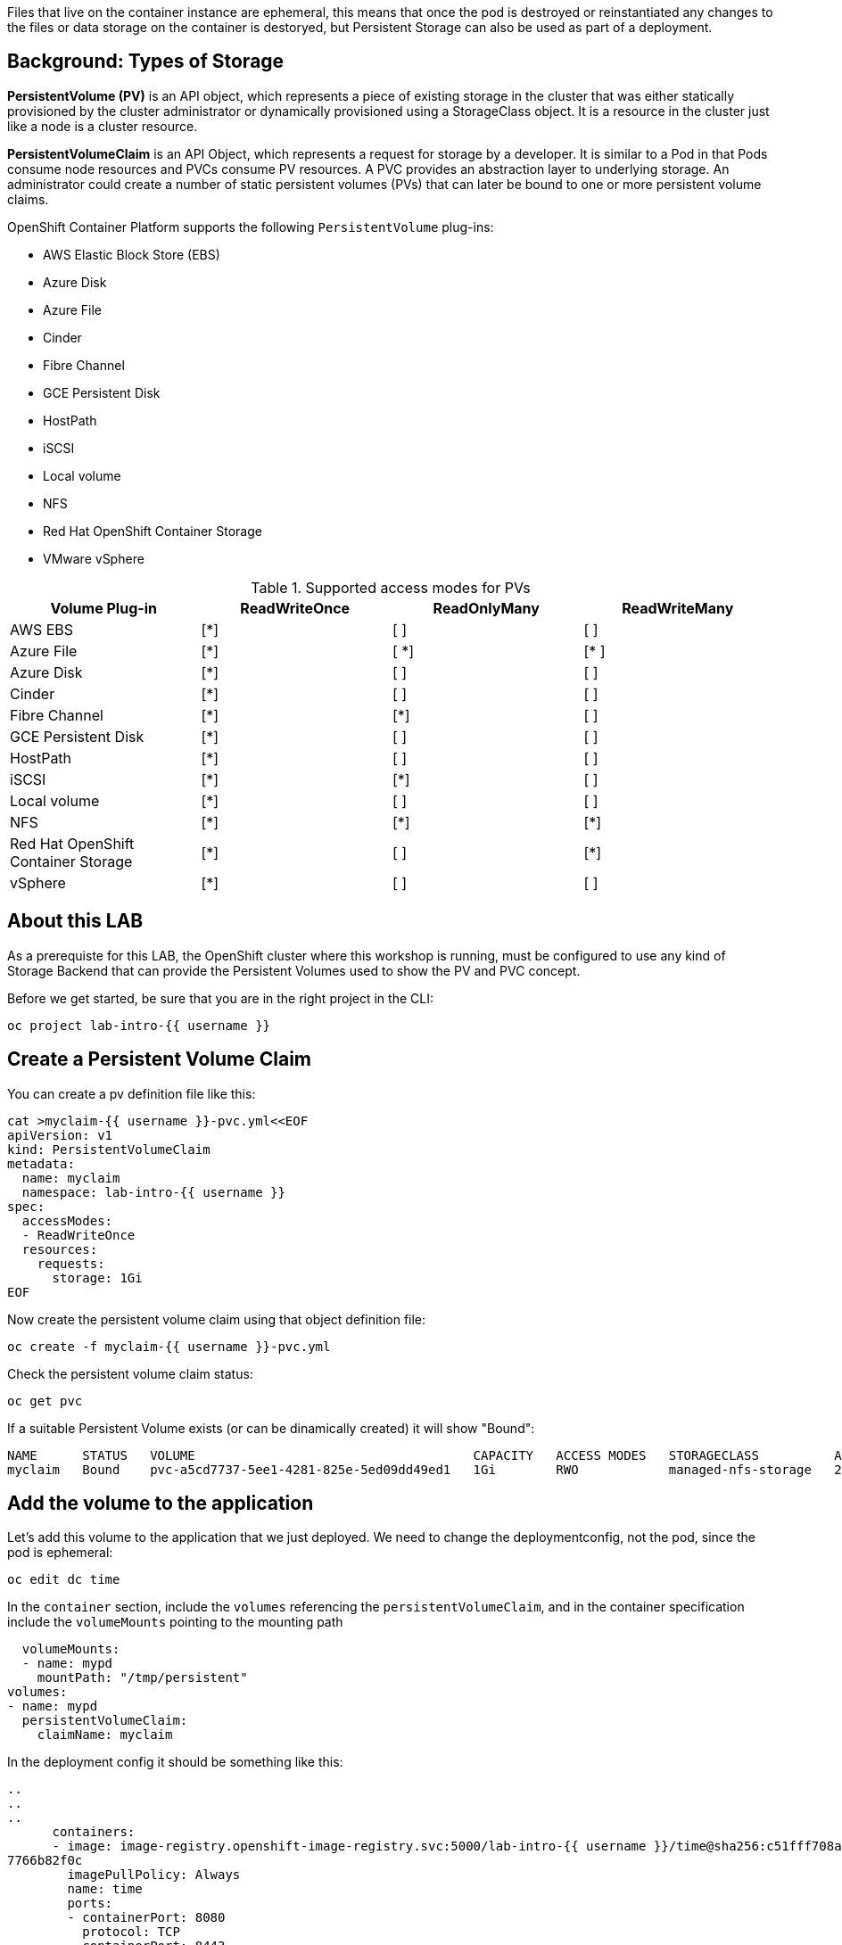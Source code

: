 Files that live on the container instance are ephemeral, this means that once the pod is destroyed or reinstantiated any changes to the files or data storage on the container is destoryed, but Persistent Storage can also be used as part of a deployment.

## Background: Types of Storage

*PersistentVolume (PV)* is an API object, which represents a piece of existing storage in the cluster that was either statically provisioned by the cluster administrator or dynamically provisioned using a StorageClass object. It is a resource in the cluster just like a node is a cluster resource.

*PersistentVolumeClaim* is an API Object, which represents a request for storage by a developer. It is similar to a Pod in that Pods consume node resources and PVCs consume PV resources. A PVC provides an abstraction layer to underlying storage. An administrator could create a number of static persistent volumes (PVs) that can later be bound to one or more persistent volume claims.


.OpenShift Container Platform supports the following `PersistentVolume` plug-ins:
- AWS Elastic Block Store (EBS)
- Azure Disk
- Azure File
- Cinder
- Fibre Channel
- GCE Persistent Disk
- HostPath
- iSCSI
- Local volume
- NFS
- Red Hat OpenShift Container Storage
- VMware vSphere

.Supported access modes for PVs
[options="header,footer"]
|=======================
|Volume Plug-in|ReadWriteOnce   |ReadOnlyMany    |  ReadWriteMany
|AWS EBS    |[*] | [ ] | [ ]
|Azure File    |[*] | [ *] | [* ]
|Azure Disk    |[*] | [ ] | [ ]
|Cinder   |[*] | [ ] | [ ]
|Fibre Channel  |[*] | [*] | [ ]
|GCE Persistent Disk |[*] | [ ] | [ ]
|HostPath  |[*] | [ ] | [ ]
|iSCSI   |[*] | [*] | [ ]
|Local volume  |[*] | [ ] | [ ]
|NFS   | [*] | [*] | [*]
| Red Hat OpenShift Container Storage| [*] | [ ] | [*]
|vSphere    |[*] | [ ] | [ ]
|=======================



## About this LAB

As a prerequiste for this LAB, the OpenShift cluster where this workshop is running, must be configured to use any kind of Storage Backend that can provide the Persistent Volumes used to show the PV and PVC concept.


Before we get started, be sure that you are in the right project in the CLI:

[source,bash,role="execute"]
----
oc project lab-intro-{{ username }}
----


## Create a Persistent Volume Claim


You can create a pv definition file like this:

[source,bash,role="execute"]
----
cat >myclaim-{{ username }}-pvc.yml<<EOF
apiVersion: v1
kind: PersistentVolumeClaim
metadata:
  name: myclaim
  namespace: lab-intro-{{ username }}
spec:
  accessModes:
  - ReadWriteOnce
  resources:
    requests:
      storage: 1Gi
EOF
----


Now create the persistent volume claim using that object definition file:

[source,bash,role="execute"]
----
oc create -f myclaim-{{ username }}-pvc.yml
----


Check the persistent volume claim status:

[source,bash,role="execute"]
----
oc get pvc
----

If a suitable Persistent Volume exists (or can be dinamically created) it will show "Bound":

----
NAME      STATUS   VOLUME                                     CAPACITY   ACCESS MODES   STORAGECLASS          AGE
myclaim   Bound    pvc-a5cd7737-5ee1-4281-825e-5ed09dd49ed1   1Gi        RWO            managed-nfs-storage   2m10s
----


## Add the volume to the application

Let's add this volume to the application that we just deployed. We need to change the deploymentconfig, not the pod, since the pod is ephemeral:

[source,bash,role="execute"]
----
oc edit dc time
----

In the `container` section, include the `volumes` referencing the `persistentVolumeClaim`, and in the container specification include the `volumeMounts` pointing to the mounting path


        volumeMounts:
        - name: mypd
          mountPath: "/tmp/persistent"
      volumes:
      - name: mypd
        persistentVolumeClaim:
          claimName: myclaim

In the deployment config it should be something like this:

----
..
..
..
      containers:
      - image: image-registry.openshift-image-registry.svc:5000/lab-intro-{{ username }}/time@sha256:c51fff708ad5b4031da973efb891ccb9977f16ec0f0544421bb3e4
7766b82f0c
        imagePullPolicy: Always
        name: time
        ports:
        - containerPort: 8080
          protocol: TCP
        - containerPort: 8443
          protocol: TCP
        resources: {}
        terminationMessagePath: /dev/termination-log
        terminationMessagePolicy: File
        volumeMounts:
        - name: mypd
          mountPath: "/tmp/persistent"
      volumes:
      - name: mypd
        persistentVolumeClaim:
          claimName: myclaim
      dnsPolicy: ClusterFirst
      restartPolicy: Always
      schedulerName: default-scheduler
      securityContext: {}
      terminationGracePeriodSeconds: 30
..
..
..
----


As soon as you change the deploymentConfig object definition, a new deploy will be created, with a new POD that should have mounted the new volume:

----
NAME            READY   STATUS      RESTARTS   AGE
time-1-build    0/1     Completed   0          23m
time-1-deploy   0/1     Completed   0          22m
time-2-deploy   0/1     Completed   0          4m13s
time-2-p4d6w    1/1     Running     0          4m3s
----

Review the POD definition and look for the `volumes` and `volumeMounts` that we defined in the deploymentConfig:

[source,bash,role="execute"]
----
oc get pod $(oc get pod | grep Running | grep time | awk '{print $1}') -o yaml
----

We can also connect to the pod and check the mount points that uses the /tmp/persistent path that we configured:

[source,bash,role="execute"]
----
oc rsh $(oc get pod | grep Running | grep time | awk '{print $1}')
mount | grep persistent
exit
----

In this example you can see an output when NFS is used:

----
[{{ username }}:~/deployingbinary] $ oc rsh $(oc get pod | grep Running | grep time | awk '{print $1}')
sh-4.2$ mount | grep persistent
1.50.20.3:/export/ocp/dynamic/lab-intro-{{ username }}-myclaim-pvc-a5cd7737-5ee1-4281-825e-5ed09dd49ed1 on /tmp/persistent type nfs4 (rw,relatime,vers=4.2,
rsize=524288,wsize=524288,namlen=255,hard,proto=tcp,timeo=600,retrans=2,sec=sys,clientaddr=1.50.20.13,local_lock=none,addr=1.50.20.3)
----


If you want to check the events related to the `persistentvolumeclaim`:

[source,bash,role="execute"]
----
oc get event | grep volume
----




## Additional "Storage" resources: Configmaps and Secrets

Typically, developers configure their applications through a combination of environment variables, command-line arguments, and configuration files. When deploying applications to OpenShift, configuration management presents a challenge due to the immutable nature of containers. Unlike traditional, non-containerized deployments, it is not recommended to couple the application with the configuration when running containerized applications.

The recommended approach for containerized applications is to decouple the static application binaries from the dynamic configuration data and to externalize the configuration. This separation ensures the portability of applications across many environments.

OpenShift provides the secret and configuration map resource types to externalize and manage configuration for applications.

Secret resources are used to store sensitive information, such as passwords, keys, and tokens. As a developer, it is important to create secrets to avoid compromising credentials and other sensitive information in your application. There are different secret types which can be used to enforce usernames and keys in the secret object: service-account-token, basic-auth, ssh-auth, tls and opaque. The default type is opaque. The opaque type does not perform any validation, and allows unstructured key:value pairs that can contain arbitrary values.

Configuration map resources are similar to secret resources, but they store nonsensitive data. A configuration map resource can be used to store fine-grained information, such as individual properties, or coarse-grained information, such as entire configuration files and JSON data.

Those configmaps and secrets are mounted in the PODs as additional storage resource, let's review it


### An configmap example

Let's start playing with configmaps. A `ConfigMap` provides mechanisms to inject containers with configuration data while keeping containers agnostic of OpenShift Container Platform. A ConfigMap can be used to store fine-grained information like individual properties or coarse-grained information like entire configuration files or JSON blobs. In the lab below we will modify the properties file of a webpage using a `ConfigMap`. The `ConfigMap` object holds key-value pairs of configuration data that can be consumed in pods or used to store configuration data. ConfigMaps is similar to secrets but it is not recommended for sensitive data.

We are going to use a simple application to test configuration map changes:

```execute
cd ~
git clone https://github.com/tosin2013/configmap-demo.git
cd configmap-demo
```

The application will show a background color depending on the value of the `color` variable and show a custom message included in the `message` variable. We'll configure the first variable `color` configuring it in a file and We'll setup the `message` variable directly using the CLI while creating the application.


First, let's create the config file for the `color` variable:

```execute
export COLOR=red
echo "color=$COLOR" > ui.properties
```

Check the key-value added in the file:

```execute
cat ui.properties
```

Let’s create a then the actual ConfigMap, named config, with both the file already created (includig the value of `color`) and a literal text that will configure the `message` variable:

```execute
export PERSONAL_MESSAGE="I love Configmaps"
oc create configmap config \
            --from-literal=message="${PERSONAL_MESSAGE}" \
            --from-file=ui.properties
```

Check the contents of configmap/config

```execute
oc get configmap/config -o json
```

The cloned Git repository includes a build and a deployment definition file that We'll use to deploy the application, you can review them:

The build:

```execute
cat configmap-demo-build.yml
```

The deployment. Pay attention to this file since the config map usage is defined on it.

```execute
cat configmap-demo-deployment.yml
```

So how the application gets the actual configuration? If you review the deployment definition you will know it.

First, the background color. The application expect it to be configured in a file called `node-app.config` that must be in `/etc/node-app/`, you can see how this is configured in the code snippet showm below. It mounts the key named `ui.properties` of the configmap `config` as a file in the container in `/etc/node-app/node-app.config`. 

```
          volumeMounts:
          - name: app-config
            mountPath: "/etc/node-app/"
..
..
        volumes:
        - name: app-config
          configMap:
            name: config
            items:
            - key: ui.properties
              path: node-app.config

```

The message is configured as the `BACKGROUND_MSG` environment variable (using the key named `message` from the configmap `config`). Environment variables can also be configured from configmaps as you can see in this example.

```
..
..
         - name: BACKGROUND_MSG
            valueFrom:
              configMapKeyRef:
                name: config
                key: message
..
..
```


Use those files to create the app deploymet and build the app:

```execute
oc create -f configmap-demo-build.yml
oc create -f  configmap-demo-deployment.yml
```

Check the deployment

```execute
oc get pods
```

Output example:

```
$  oc get pods
NAME                      READY   STATUS      RESTARTS   AGE
configmap-demo-1-build    0/1     Completed   0          4m29s
configmap-demo-1-deploy   0/1     Completed   0          3m18s
configmap-demo-1-kshbh    1/1     Running     0          3m9s
```

Review the route that has been created (We didn't have to use the `oc expose` command because the route was created as part of the deployment defined in the file reviewed above) 

```execute
oc get routes
```

And launch the application:

http://configmap-demo-lab-intro-{{ username }}.{{ cluster_subdomain }}






We can review the container and the environment variable and file contents to re-check how the configuration was injected correctly:

```execute
oc exec $(oc get pod | grep Running | grep configmap | awk '{print $1}') mount | grep node-app
```

```execute
oc exec $(oc get pod | grep Running | grep configmap | awk '{print $1}') ls /etc/node-app/
```

```execute
oc exec $(oc get pod | grep Running | grep configmap | awk '{print $1}') cat /etc/node-app/node-app.config
```


```execute
oc exec $(oc get pod | grep Running | grep configmap | awk '{print $1}') env | grep BACKGROUND_MSG
```





Now let's update configmap to see that this config can be changed easily since it's detached from the image.

```execute
export COLOR=green
echo "color=$COLOR" > ui.properties
```

Delete old config map

```execute
oc delete  configmap config
```

Create a new config map

```execute
export PERSONAL_MESSAGE="Configmaps are amazing"
oc create configmap config \
            --from-literal=message="${PERSONAL_MESSAGE}" \
            --from-file=ui.properties
```

Delete old config map pod

```execute
oc delete pod $(oc get pod | grep Running | grep configmap | awk '{print $1}')
```

Check pod status

```execute
oc get pods
```

Reload the webpage and check the changes




































## Clean the environment

Delete all objects to start the next section with a clean project 

[source,bash,role="execute"]
----
oc delete all --all
----
